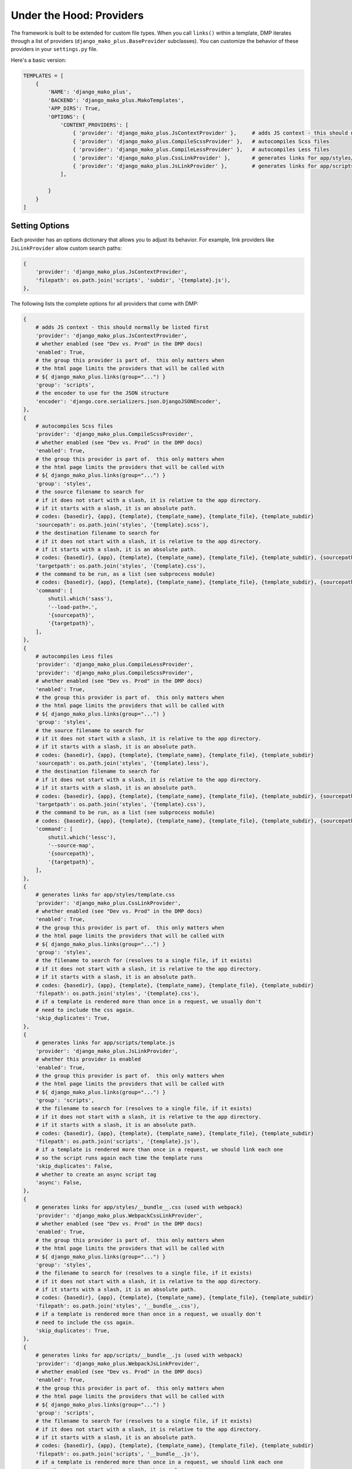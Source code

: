 Under the Hood: Providers
================================


The framework is built to be extended for custom file types.  When you call ``links()`` within a template, DMP iterates through a list of providers (``django_mako_plus.BaseProvider`` subclasses).  You can customize the behavior of these providers in your ``settings.py`` file.

Here's a basic version:

.. code:: python

    TEMPLATES = [
        {
            'NAME': 'django_mako_plus',
            'BACKEND': 'django_mako_plus.MakoTemplates',
            'APP_DIRS': True,
            'OPTIONS': {
                'CONTENT_PROVIDERS': [
                    { 'provider': 'django_mako_plus.JsContextProvider' },     # adds JS context - this should normally be listed first
                    { 'provider': 'django_mako_plus.CompileScssProvider' },   # autocompiles Scss files
                    { 'provider': 'django_mako_plus.CompileLessProvider' },   # autocompiles Less files
                    { 'provider': 'django_mako_plus.CssLinkProvider' },       # generates links for app/styles/template.css
                    { 'provider': 'django_mako_plus.JsLinkProvider' },        # generates links for app/scripts/template.js
                ],

            }
        }
    ]


Setting Options
-------------------------------

Each provider has an options dictionary that allows you to adjust its behavior.  For example, link providers like ``JsLinkProvider`` allow custom search paths:

.. code:: python

    {
        'provider': 'django_mako_plus.JsContextProvider',
        'filepath': os.path.join('scripts', 'subdir', '{template}.js'),
    },


The following lists the complete options for all providers that come with DMP:

.. code:: python

    {
        # adds JS context - this should normally be listed first
        'provider': 'django_mako_plus.JsContextProvider',
        # whether enabled (see "Dev vs. Prod" in the DMP docs)
        'enabled': True,
        # the group this provider is part of.  this only matters when
        # the html page limits the providers that will be called with
        # ${ django_mako_plus.links(group="...") }
        'group': 'scripts',
        # the encoder to use for the JSON structure
        'encoder': 'django.core.serializers.json.DjangoJSONEncoder',
    },
    {
        # autocompiles Scss files
        'provider': 'django_mako_plus.CompileScssProvider',
        # whether enabled (see "Dev vs. Prod" in the DMP docs)
        'enabled': True,
        # the group this provider is part of.  this only matters when
        # the html page limits the providers that will be called with
        # ${ django_mako_plus.links(group="...") }
        'group': 'styles',
        # the source filename to search for
        # if it does not start with a slash, it is relative to the app directory.
        # if it starts with a slash, it is an absolute path.
        # codes: {basedir}, {app}, {template}, {template_name}, {template_file}, {template_subdir}
        'sourcepath': os.path.join('styles', '{template}.scss'),
        # the destination filename to search for
        # if it does not start with a slash, it is relative to the app directory.
        # if it starts with a slash, it is an absolute path.
        # codes: {basedir}, {app}, {template}, {template_name}, {template_file}, {template_subdir}, {sourcepath}
        'targetpath': os.path.join('styles', '{template}.css'),
        # the command to be run, as a list (see subprocess module)
        # codes: {basedir}, {app}, {template}, {template_name}, {template_file}, {template_subdir}, {sourcepath}, {targetpath}
        'command': [
            shutil.which('sass'),
            '--load-path=.',
            '{sourcepath}',
            '{targetpath}',
        ],
    },
    {
        # autocompiles Less files
        'provider': 'django_mako_plus.CompileLessProvider',
        'provider': 'django_mako_plus.CompileScssProvider',
        # whether enabled (see "Dev vs. Prod" in the DMP docs)
        'enabled': True,
        # the group this provider is part of.  this only matters when
        # the html page limits the providers that will be called with
        # ${ django_mako_plus.links(group="...") }
        'group': 'styles',
        # the source filename to search for
        # if it does not start with a slash, it is relative to the app directory.
        # if it starts with a slash, it is an absolute path.
        # codes: {basedir}, {app}, {template}, {template_name}, {template_file}, {template_subdir}
        'sourcepath': os.path.join('styles', '{template}.less'),
        # the destination filename to search for
        # if it does not start with a slash, it is relative to the app directory.
        # if it starts with a slash, it is an absolute path.
        # codes: {basedir}, {app}, {template}, {template_name}, {template_file}, {template_subdir}, {sourcepath}
        'targetpath': os.path.join('styles', '{template}.css'),
        # the command to be run, as a list (see subprocess module)
        # codes: {basedir}, {app}, {template}, {template_name}, {template_file}, {template_subdir}, {sourcepath}, {targetpath}
        'command': [
            shutil.which('lessc'),
            '--source-map',
            '{sourcepath}',
            '{targetpath}',
        ],
    },
    {
        # generates links for app/styles/template.css
        'provider': 'django_mako_plus.CssLinkProvider',
        # whether enabled (see "Dev vs. Prod" in the DMP docs)
        'enabled': True,
        # the group this provider is part of.  this only matters when
        # the html page limits the providers that will be called with
        # ${ django_mako_plus.links(group="...") }
        'group': 'styles',
        # the filename to search for (resolves to a single file, if it exists)
        # if it does not start with a slash, it is relative to the app directory.
        # if it starts with a slash, it is an absolute path.
        # codes: {basedir}, {app}, {template}, {template_name}, {template_file}, {template_subdir}
        'filepath': os.path.join('styles', '{template}.css'),
        # if a template is rendered more than once in a request, we usually don't
        # need to include the css again.
        'skip_duplicates': True,
    },
    {
        # generates links for app/scripts/template.js
        'provider': 'django_mako_plus.JsLinkProvider',
        # whether this provider is enabled
        'enabled': True,
        # the group this provider is part of.  this only matters when
        # the html page limits the providers that will be called with
        # ${ django_mako_plus.links(group="...") }
        'group': 'scripts',
        # the filename to search for (resolves to a single file, if it exists)
        # if it does not start with a slash, it is relative to the app directory.
        # if it starts with a slash, it is an absolute path.
        # codes: {basedir}, {app}, {template}, {template_name}, {template_file}, {template_subdir}
        'filepath': os.path.join('scripts', '{template}.js'),
        # if a template is rendered more than once in a request, we should link each one
        # so the script runs again each time the template runs
        'skip_duplicates': False,
        # whether to create an async script tag
        'async': False,
    },
    {
        # generates links for app/styles/__bundle__.css (used with webpack)
        'provider': 'django_mako_plus.WebpackCssLinkProvider',
        # whether enabled (see "Dev vs. Prod" in the DMP docs)
        'enabled': True,
        # the group this provider is part of.  this only matters when
        # the html page limits the providers that will be called with
        # ${ django_mako_plus.links(group="...") }
        'group': 'styles',
        # the filename to search for (resolves to a single file, if it exists)
        # if it does not start with a slash, it is relative to the app directory.
        # if it starts with a slash, it is an absolute path.
        # codes: {basedir}, {app}, {template}, {template_name}, {template_file}, {template_subdir}
        'filepath': os.path.join('styles', '__bundle__.css'),
        # if a template is rendered more than once in a request, we usually don't
        # need to include the css again.
        'skip_duplicates': True,
    },
    {
        # generates links for app/scripts/__bundle__.js (used with webpack)
        'provider': 'django_mako_plus.WebpackJsLinkProvider',
        # whether enabled (see "Dev vs. Prod" in the DMP docs)
        'enabled': True,
        # the group this provider is part of.  this only matters when
        # the html page limits the providers that will be called with
        # ${ django_mako_plus.links(group="...") }
        'group': 'scripts',
        # the filename to search for (resolves to a single file, if it exists)
        # if it does not start with a slash, it is relative to the app directory.
        # if it starts with a slash, it is an absolute path.
        # codes: {basedir}, {app}, {template}, {template_name}, {template_file}, {template_subdir}
        'filepath': os.path.join('scripts', '__bundle__.js'),
        # if a template is rendered more than once in a request, we should link each one
        # so the script runs again each time the template runs
        'skip_duplicates': False,
        # whether to create an async script tag
        'async': False,
    },
    {
        # activates the JS for the current template (used with webpack)
        'provider': 'django_mako_plus.WebpackJsCallProvider',
        # whether enabled (see "Dev vs. Prod" in the DMP docs)
        'enabled': True,
        # the group this provider is part of.  this only matters when
        # the html page limits the providers that will be called with
        # ${ django_mako_plus.links(group="...") }
        'group': 'scripts',
    },



Order Matters
--------------------

Just like Django middleware, the providers are run in order.  If one provider depends on the work of another, be sure to list them in the right order.  For example, the ``JsContextProvider`` provides context variables for scripts, so it must be placed before ``JsLinkProvider``.  That way, the variables are loaded when the scripts run.

    ``JsContextProvider`` should usually be listed first because several other providers depend on it.




Dev vs. Prod
-------------------------------

Providers are triggered by a call to ``${ django_mako_plus.links(self) }``.  By default, they run in both development and production mode.

The process might be a little different from dev to prod.  For example, certain providers may only be needed when ``DEBUG=True``.  Or in production mode, you may have options values that are slightly different.

Every provider has an ``enabled`` boolean option that sets whether it should be active or not.  Clever use of this variable can make providers activate under different circumstances.  The following setting uses ``settings.DEBUG`` to run the ``CompileScssProvider`` only during development:

::

    {
        'provider': 'django_mako_plus.CompileScssProvider',
        'enabled': DEBUG,  # this is in settings.py, so no need for the usual `settings.`
    }


Example: Sass Filenames
----------------------------------------

Sass normally compiles ``[name].scss`` to ``[name].css``.  The output file is placed in the same directory as the source file.  This can make it hard to differentiate the generated `*.css` files from normal non-sass css files.  It also makes it difficult to add a pattern for the generated files in ``.gitignore``.

Assuming you aren't bundling with something like webpack, there are at least two possibilities.

**Option 1: Place generated files in a top-level ``dist/`` folder in your project.**

.. code:: python

    {
        'provider': 'django_mako_plus.CompileScssProvider',
        'sourcepath': os.path.join('styles', '{template}.scss'),
        'targetpath': os.path.join('{basedir}', 'dist', '{app}', 'styles', '{template}.css'),
    },
    {
        'provider': 'django_mako_plus.CssLinkProvider',
        'filepath': os.path.join('{basedir}', 'dist', '{app}', 'styles', '{template}.css'),
    },

**Option 2: Use a custom extension for generated files, such as `[name].scss.css``.**

.. code:: python

    {
        'provider': 'django_mako_plus.CompileScssProvider',
        'sourcepath': os.path.join('styles', '{template}.scss'),
        'targetpath': os.path.join('styles', '{template}.scss.css'),
    },
    {
        'provider': 'django_mako_plus.CssLinkProvider',
        'filepath': os.path.join('styles', '{template}.scss.css'),
    },


Example: Running a Transpiler
-------------------------------

Transpiling is usually done with a bundler like ``webpack``.  However, there may be situations when you want DMP to trigger the transpiler.  Since the process is essentially the same as compiling Sass or Less, we just need to adjust the options to match our transpiler.

`Transcrypt <https://www.transcrypt.org/>`_ is a library that transpiles Python code into Javascript. It lets you write browser scripts in our favorite language rather than that other one.  The setup requires two providers:

1. A ``CompileProvider`` to run the transpiler when the source file changes.
2. A ``JsLinkProvider`` to link the generated javascript (transcrypt places the generated files in a subdirectory).

.. code:: python

    {
        'provider': 'django_mako_plus.CompileProvider',
        'group': 'scripts',
        'sourcepath': os.path.join('scripts', '{template}.py'),
        'targetpath': os.path.join('scripts', '__javascript__', '{template}.js'),
        'command': [
            shutil.which('transcrypt'),
            '--map',
            '--build',
            '--nomin',
            '{sourcepath}',
        ],
    },
    {
        'provider': 'django_mako_plus.JsLinkProvider',
        'filepath': os.path.join('scripts', '__javascript__' '{template}.js'),
    },


Creating a Provider
------------------------

If you need something beyond the standard providers, you can `create a custom provider </static_custom.html>`_.
